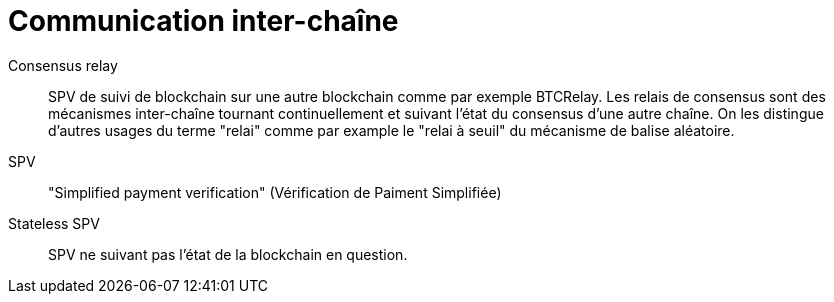= Communication inter-chaîne

Consensus relay:: SPV de suivi de blockchain sur une autre blockchain comme par exemple BTCRelay. Les relais de consensus sont des mécanismes inter-chaîne tournant continuellement et suivant l'état du consensus d'une autre chaîne. On les distingue d'autres usages du terme "relai" comme par example le "relai à seuil" du mécanisme de balise aléatoire.

SPV:: "Simplified payment verification" (Vérification de Paiment Simplifiée)

Stateless SPV:: SPV ne suivant pas l'état de la blockchain en question.
